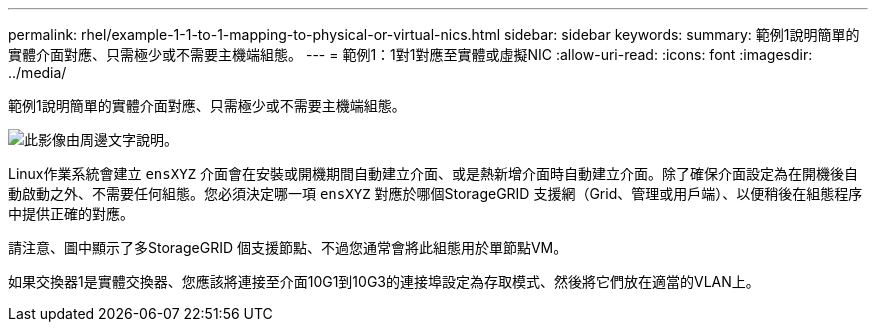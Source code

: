 ---
permalink: rhel/example-1-1-to-1-mapping-to-physical-or-virtual-nics.html 
sidebar: sidebar 
keywords:  
summary: 範例1說明簡單的實體介面對應、只需極少或不需要主機端組態。 
---
= 範例1：1對1對應至實體或虛擬NIC
:allow-uri-read: 
:icons: font
:imagesdir: ../media/


[role="lead"]
範例1說明簡單的實體介面對應、只需極少或不需要主機端組態。

image::../media/rhel_install_vlan_diag_1.gif[此影像由周邊文字說明。]

Linux作業系統會建立 `ensXYZ` 介面會在安裝或開機期間自動建立介面、或是熱新增介面時自動建立介面。除了確保介面設定為在開機後自動啟動之外、不需要任何組態。您必須決定哪一項 `ensXYZ` 對應於哪個StorageGRID 支援網（Grid、管理或用戶端）、以便稍後在組態程序中提供正確的對應。

請注意、圖中顯示了多StorageGRID 個支援節點、不過您通常會將此組態用於單節點VM。

如果交換器1是實體交換器、您應該將連接至介面10G1到10G3的連接埠設定為存取模式、然後將它們放在適當的VLAN上。
